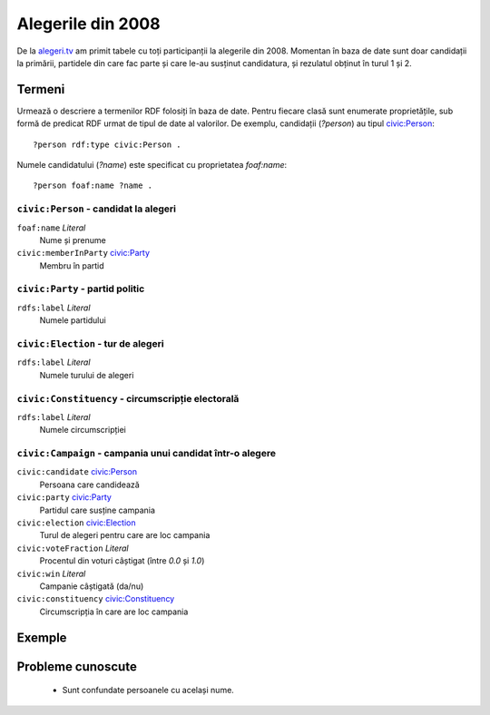 .. _alegeri-2008:

Alegerile din 2008
==================

De la `alegeri.tv`_ am primit tabele cu toți participanții la alegerile din
2008. Momentan în baza de date sunt doar candidații la primării, partidele
din care fac parte și care le-au susținut candidatura, și rezulatul obținut
în turul 1 și 2.

.. _`alegeri.tv`: http://www.alegeri.tv/


Termeni
-------

Urmează o descriere a termenilor RDF folosiți în baza de date. Pentru fiecare
clasă sunt enumerate proprietățile, sub formă de predicat RDF urmat de tipul
de date al valorilor. De exemplu, candidații (`?person`) au tipul
`civic:Person`_::

    ?person rdf:type civic:Person .

Numele candidatului (`?name`) este specificat cu proprietatea `foaf:name`::

    ?person foaf:name ?name .


.. _`civic:Person`:

``civic:Person`` - candidat la alegeri
~~~~~~~~~~~~~~~~~~~~~~~~~~~~~~~~~~~~~~

``foaf:name`` `Literal`
    Nume și prenume

``civic:memberInParty`` `civic:Party`_
    Membru în partid


.. _`civic:Party`:

``civic:Party`` - partid politic
~~~~~~~~~~~~~~~~~~~~~~~~~~~~~~~~

``rdfs:label`` `Literal`
    Numele partidului


.. _`civic:Election`:

``civic:Election`` - tur de alegeri
~~~~~~~~~~~~~~~~~~~~~~~~~~~~~~~~~~~

``rdfs:label`` `Literal`
    Numele turului de alegeri


.. _`civic:Constituency`:

``civic:Constituency`` - circumscripție electorală
~~~~~~~~~~~~~~~~~~~~~~~~~~~~~~~~~~~~~~~~~~~~~~~~~~

.. TODO civic:Constituency does not exist in RDF!

``rdfs:label`` `Literal`
    Numele circumscripției


.. _`civic:Campaign`:

``civic:Campaign`` - campania unui candidat într-o alegere
~~~~~~~~~~~~~~~~~~~~~~~~~~~~~~~~~~~~~~~~~~~~~~~~~~~~~~~~~~

``civic:candidate`` `civic:Person`_
    Persoana care candidează

``civic:party`` `civic:Party`_
    Partidul care susține campania

``civic:election`` `civic:Election`_
    Turul de alegeri pentru care are loc campania

``civic:voteFraction`` `Literal`
    Procentul din voturi câștigat (între `0.0` și `1.0`)

``civic:win`` `Literal`
    Campanie câștigată (da/nu)

``civic:constituency`` `civic:Constituency`_
    Circumscripția în care are loc campania


Exemple
-------

.. raw:: html
    :file: alegeri_2008_examples.html


Probleme cunoscute
------------------

 * Sunt confundate persoanele cu același nume.
